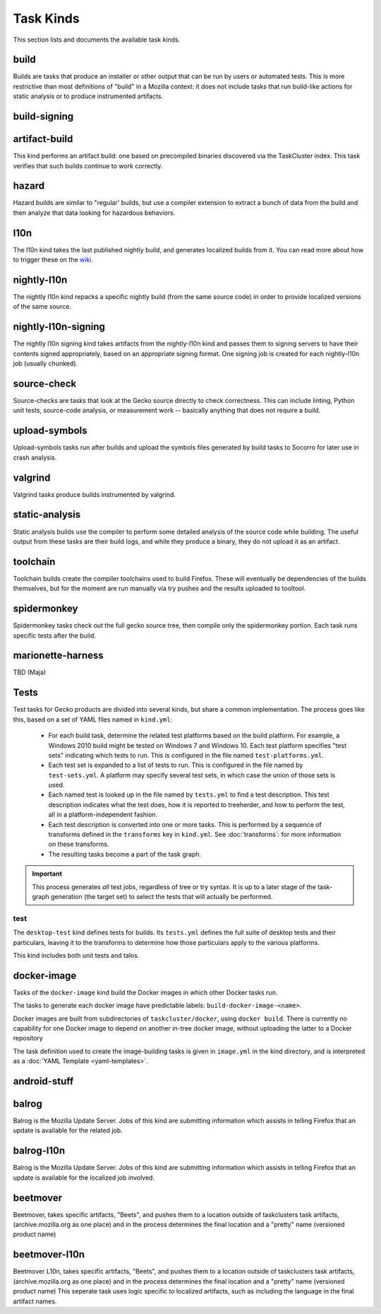Task Kinds
==========

This section lists and documents the available task kinds.

build
------

Builds are tasks that produce an installer or other output that can be run by
users or automated tests.  This is more restrictive than most definitions of
"build" in a Mozilla context: it does not include tasks that run build-like
actions for static analysis or to produce instrumented artifacts.

build-signing
--------------


artifact-build
--------------

This kind performs an artifact build: one based on precompiled binaries
discovered via the TaskCluster index.  This task verifies that such builds
continue to work correctly.

hazard
------

Hazard builds are similar to "regular' builds, but use a compiler extension to
extract a bunch of data from the build and then analyze that data looking for
hazardous behaviors.

l10n
----

The l10n kind takes the last published nightly build, and generates localized builds
from it. You can read more about how to trigger these on the `wiki
<https://wiki.mozilla.org/ReleaseEngineering/TryServer#Desktop_l10n_jobs_.28on_Taskcluster.29>`_.

nightly-l10n
------------

The nightly l10n kind repacks a specific nightly build (from the same source code)
in order to provide localized versions of the same source.

nightly-l10n-signing
--------------------

The nightly l10n signing kind takes artifacts from the nightly-l10n kind and
passes them to signing servers to have their contents signed appropriately, based
on an appropriate signing format. One signing job is created for each nightly-l10n
job (usually chunked).

source-check
------------

Source-checks are tasks that look at the Gecko source directly to check
correctness.  This can include linting, Python unit tests, source-code
analysis, or measurement work -- basically anything that does not require a
build.

upload-symbols
--------------

Upload-symbols tasks run after builds and upload the symbols files generated by
build tasks to Socorro for later use in crash analysis.

valgrind
--------

Valgrind tasks produce builds instrumented by valgrind.

static-analysis
---------------

Static analysis builds use the compiler to perform some detailed analysis of
the source code while building.  The useful output from these tasks are their
build logs, and while they produce a binary, they do not upload it as an
artifact.

toolchain
---------

Toolchain builds create the compiler toolchains used to build Firefox.  These
will eventually be dependencies of the builds themselves, but for the moment
are run manually via try pushes and the results uploaded to tooltool.

spidermonkey
------------

Spidermonkey tasks check out the full gecko source tree, then compile only the
spidermonkey portion.  Each task runs specific tests after the build.

marionette-harness
------------------

TBD (Maja)

Tests
-----

Test tasks for Gecko products are divided into several kinds, but share a
common implementation.  The process goes like this, based on a set of YAML
files named in ``kind.yml``:

 * For each build task, determine the related test platforms based on the build
   platform.  For example, a Windows 2010 build might be tested on Windows 7
   and Windows 10.  Each test platform specifies "test sets" indicating which
   tests to run.  This is configured in the file named
   ``test-platforms.yml``.

 * Each test set is expanded to a list of tests to run.  This is configured in
   the file named by ``test-sets.yml``. A platform may specify several test
   sets, in which case the union of those sets is used.

 * Each named test is looked up in the file named by ``tests.yml`` to find a
   test description.  This test description indicates what the test does, how
   it is reported to treeherder, and how to perform the test, all in a
   platform-independent fashion.

 * Each test description is converted into one or more tasks.  This is
   performed by a sequence of transforms defined in the ``transforms`` key in
   ``kind.yml``.  See :doc:`transforms`: for more information on these
   transforms.

 * The resulting tasks become a part of the task graph.

.. important::

    This process generates *all* test jobs, regardless of tree or try syntax.
    It is up to a later stage of the task-graph generation (the target set) to
    select the tests that will actually be performed.

test
....

The ``desktop-test`` kind defines tests for builds.  Its ``tests.yml`` defines
the full suite of desktop tests and their particulars, leaving it to the
transforms to determine how those particulars apply to the various platforms.

This kind includes both unit tests and talos.

docker-image
------------

Tasks of the ``docker-image`` kind build the Docker images in which other
Docker tasks run.

The tasks to generate each docker image have predictable labels:
``build-docker-image-<name>``.

Docker images are built from subdirectories of ``taskcluster/docker``, using
``docker build``.  There is currently no capability for one Docker image to
depend on another in-tree docker image, without uploading the latter to a
Docker repository

The task definition used to create the image-building tasks is given in
``image.yml`` in the kind directory, and is interpreted as a :doc:`YAML
Template <yaml-templates>`.

android-stuff
--------------

balrog
------

Balrog is the Mozilla Update Server. Jobs of this kind are submitting information
which assists in telling Firefox that an update is available for the related job.

balrog-l10n
-----------

Balrog is the Mozilla Update Server. Jobs of this kind are submitting information
which assists in telling Firefox that an update is available for the localized
job involved.

beetmover
---------

Beetmover, takes specific artifacts, "Beets", and pushes them to a location outside
of taskclusters task artifacts, (archive.mozilla.org as one place) and in the
process determines the final location and a "pretty" name (versioned product name)


beetmover-l10n
--------------

Beetmover L10n, takes specific artifacts, "Beets", and pushes them to a location outside
of taskclusters task artifacts, (archive.mozilla.org as one place) and in the
process determines the final location and a "pretty" name (versioned product name)
This seperate task uses logic specific to localized artifacts, such as including
the language in the final artifact names.
